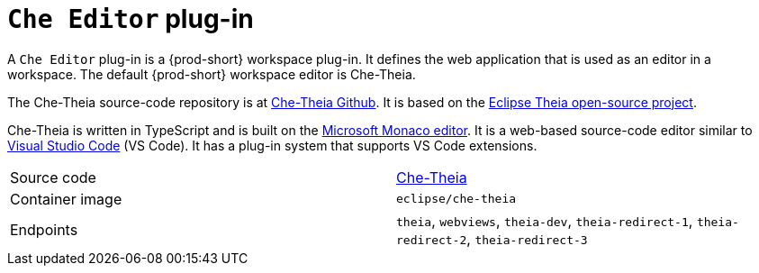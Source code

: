 // Module included in the following assemblies:
//
// {prod-id-short}-workspace-components

[id="{prod-id-short}-editor-plug-in_{context}"]
= `Che Editor` plug-in

A `Che Editor` plug-in is a {prod-short} workspace plug-in.
It defines the web application that is used as an editor in a workspace.
The default {prod-short} workspace editor is Che-Theia.

The Che-Theia source-code repository is at link:https://github.com/eclipse/che-theia[Che-Theia Github].
It is based on the link:https://github.com/theia-ide/theia[Eclipse Theia open-source project].

Che-Theia is written in TypeScript and is built on the link:https://github.com/Microsoft/monaco-editor[Microsoft Monaco editor].
It is a web-based source-code editor similar to link:https://code.visualstudio.com/[Visual Studio Code] (VS Code).
It has a plug-in system that supports VS Code extensions.

[cols=2*]
|===
| Source code
| link:https://github.com/eclipse/che-theia[Che-Theia]

| Container image
| `eclipse/che-theia`

| Endpoints
| `theia`, `webviews`, `theia-dev`, `theia-redirect-1`, `theia-redirect-2`, `theia-redirect-3`

|===
